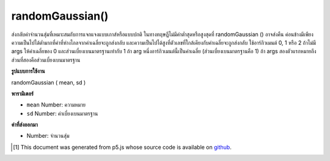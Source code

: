 .. raw:: html

	<script src="https://sketch.netpie.io/widget/p5-widget.js"></script>

randomGaussian()
================

ส่งกลับค่าจำนวนสุ่มที่เหมาะสมกับการแจกแจงแบบเกาส์หรือแบบปกติ ในทางทฤษฎีไม่มีค่าต่ำสุดหรือสูงสุดที่ randomGaussian () อาจส่งคืน ค่อนข้างมีเพียงความเป็นไปได้ต่ำมากที่ค่าที่ห่างไกลจากค่าเฉลี่ยจะถูกส่งกลับ และความเป็นไปได้สูงที่ตัวเลขที่ใกล้เคียงกับค่าเฉลี่ยจะถูกส่งกลับ 
ใช้อาร์กิวเมนต์ 0, 1 หรือ 2 
ถ้าไม่มี args ให้ค่าเฉลี่ยของ 0 และส่วนเบี่ยงเบนมาตรฐานเท่ากับ 1 
ถ้า arg หนึ่งอาร์กิวเมนต์นี้เป็นค่าเฉลี่ย (ส่วนเบี่ยงเบนมาตรฐานคือ 1) 
ถ้า args สองตัวแรกหมายถึงส่วนที่สองคือส่วนเบี่ยงเบนมาตรฐาน

.. Returns a random number fitting a Gaussian, or
.. normal, distribution. There is theoretically no minimum or maximum
.. value that randomGaussian() might return. Rather, there is
.. just a very low probability that values far from the mean will be
.. returned; and a higher probability that numbers near the mean will
.. be returned.
.. 
.. Takes either 0, 1 or 2 arguments.
.. If no args, returns a mean of 0 and standard deviation of 1.
.. If one arg, that arg is the mean (standard deviation is 1).
.. If two args, first is mean, second is standard deviation.

**รูปแบบการใช้งาน**

randomGaussian ( mean, sd )

**พารามิเตอร์**

- ``mean``  Number: ความหมาย

- ``sd``  Number: ค่าเบี่ยงเบนมาตรฐาน

.. ``mean``  Number: the mean
.. ``sd``  Number: the standard deviation

**ค่าที่ส่งออกมา**

- Number: จำนวนสุ่ม

.. Number: the random number

.. raw:: html

	<script type="text/p5" data-autoplay data-hide-sourcecode>
	for (var y = 0; y < 100; y++) {
	 var x = randomGaussian(50,15);
	 line(50, y, x, y);
	}

	</script>

	<br><br>

	<script type="text/p5" data-autoplay data-hide-sourcecode>
	var distribution = new Array(360);
	
	function setup() {
	 createCanvas(100, 100);
	 for (var i = 0; i < distribution.length; i++) {
	   distribution[i] = floor(randomGaussian(0,15));
	 }
	}
	
	function draw() {
	 background(204);
	
	 translate(width/2, width/2);
	
	 for (var i = 0; i < distribution.length; i++) {
	   rotate(TWO_PI/distribution.length);
	   stroke(0);
	   var dist = abs(distribution[i]);
	   line(0, 0, dist, 0);
	 }
	}

	</script>

	<br><br>

..  [#f1] This document was generated from p5.js whose source code is available on `github <https://github.com/processing/p5.js>`_.
